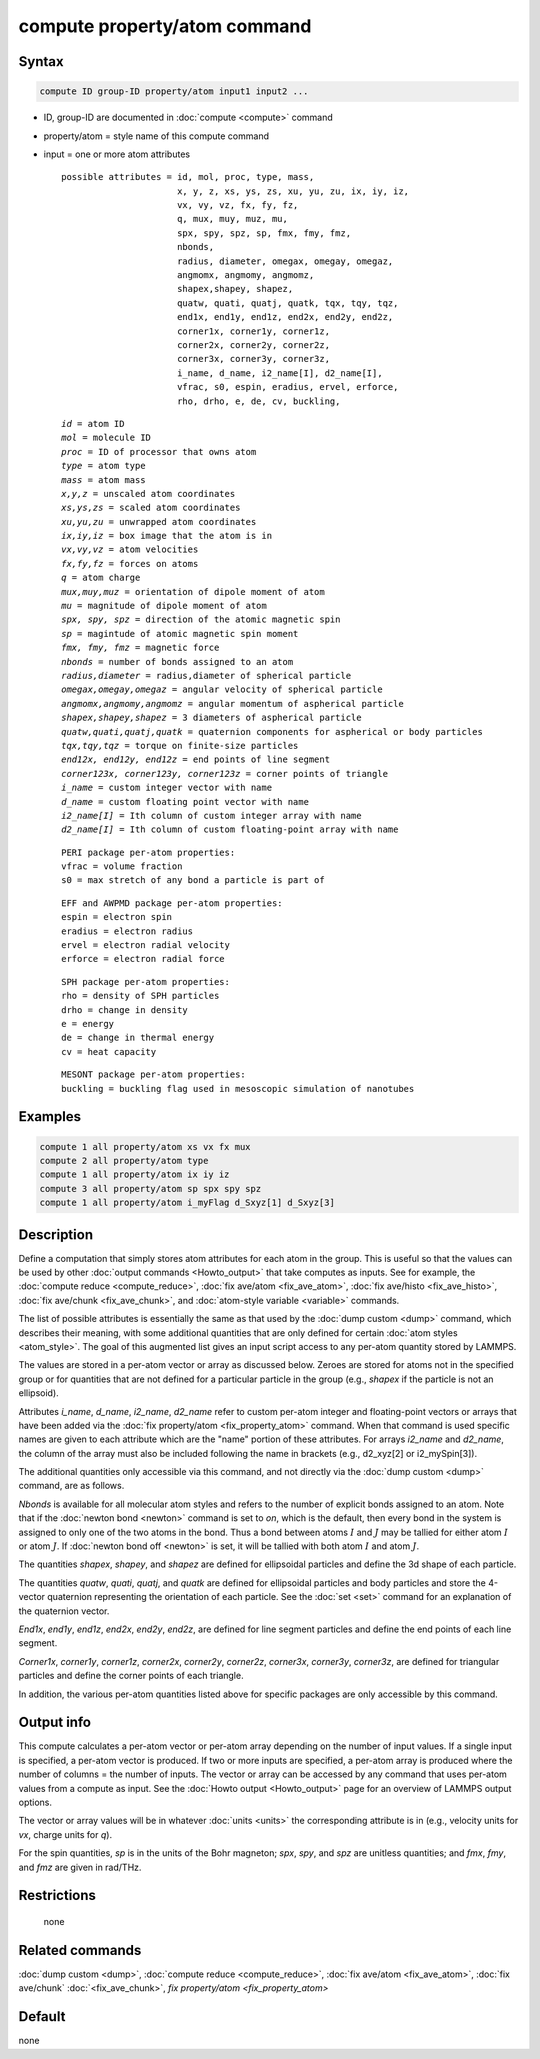 .. index:: compute property/atom

compute property/atom command
=============================

Syntax
""""""

.. code-block:: LAMMPS

   compute ID group-ID property/atom input1 input2 ...

* ID, group-ID are documented in :doc:`compute <compute>` command
* property/atom = style name of this compute command
* input = one or more atom attributes

  .. parsed-literal::

       possible attributes = id, mol, proc, type, mass,
                             x, y, z, xs, ys, zs, xu, yu, zu, ix, iy, iz,
                             vx, vy, vz, fx, fy, fz,
                             q, mux, muy, muz, mu,
                             spx, spy, spz, sp, fmx, fmy, fmz,
                             nbonds,
                             radius, diameter, omegax, omegay, omegaz,
                             angmomx, angmomy, angmomz,
                             shapex,shapey, shapez,
                             quatw, quati, quatj, quatk, tqx, tqy, tqz,
                             end1x, end1y, end1z, end2x, end2y, end2z,
                             corner1x, corner1y, corner1z,
                             corner2x, corner2y, corner2z,
                             corner3x, corner3y, corner3z,
                             i_name, d_name, i2_name[I], d2_name[I],
                             vfrac, s0, espin, eradius, ervel, erforce,
                             rho, drho, e, de, cv, buckling,

  .. parsed-literal::

           *id* = atom ID
           *mol* = molecule ID
           *proc* = ID of processor that owns atom
           *type* = atom type
           *mass* = atom mass
           *x,y,z* = unscaled atom coordinates
           *xs,ys,zs* = scaled atom coordinates
           *xu,yu,zu* = unwrapped atom coordinates
           *ix,iy,iz* = box image that the atom is in
           *vx,vy,vz* = atom velocities
           *fx,fy,fz* = forces on atoms
           *q* = atom charge
           *mux,muy,muz* = orientation of dipole moment of atom
           *mu* = magnitude of dipole moment of atom
           *spx, spy, spz* = direction of the atomic magnetic spin
           *sp* = magintude of atomic magnetic spin moment
           *fmx, fmy, fmz* = magnetic force
           *nbonds* = number of bonds assigned to an atom
           *radius,diameter* = radius,diameter of spherical particle
           *omegax,omegay,omegaz* = angular velocity of spherical particle
           *angmomx,angmomy,angmomz* = angular momentum of aspherical particle
           *shapex,shapey,shapez* = 3 diameters of aspherical particle
           *quatw,quati,quatj,quatk* = quaternion components for aspherical or body particles
           *tqx,tqy,tqz* = torque on finite-size particles
           *end12x, end12y, end12z* = end points of line segment
           *corner123x, corner123y, corner123z* = corner points of triangle
           *i_name* = custom integer vector with name
           *d_name* = custom floating point vector with name
           *i2_name[I]* = Ith column of custom integer array with name
           *d2_name[I]* = Ith column of custom floating-point array with name

  .. parsed-literal::

           PERI package per-atom properties:
           vfrac = volume fraction
           s0 = max stretch of any bond a particle is part of

  .. parsed-literal::

           EFF and AWPMD package per-atom properties:
           espin = electron spin
           eradius = electron radius
           ervel = electron radial velocity
           erforce = electron radial force

  .. parsed-literal::

           SPH package per-atom properties:
           rho = density of SPH particles
           drho = change in density
           e = energy
           de = change in thermal energy
           cv = heat capacity

  .. parsed-literal::

           MESONT package per-atom properties:
           buckling = buckling flag used in mesoscopic simulation of nanotubes

Examples
""""""""

.. code-block:: LAMMPS

   compute 1 all property/atom xs vx fx mux
   compute 2 all property/atom type
   compute 1 all property/atom ix iy iz
   compute 3 all property/atom sp spx spy spz
   compute 1 all property/atom i_myFlag d_Sxyz[1] d_Sxyz[3]

Description
"""""""""""

Define a computation that simply stores atom attributes for each atom
in the group.  This is useful so that the values can be used by other
:doc:`output commands <Howto_output>` that take computes as inputs.
See for example, the :doc:`compute reduce <compute_reduce>`, :doc:`fix
ave/atom <fix_ave_atom>`, :doc:`fix ave/histo <fix_ave_histo>`,
:doc:`fix ave/chunk <fix_ave_chunk>`, and :doc:`atom-style variable
<variable>` commands.

The list of possible attributes is essentially the same as that used
by the :doc:`dump custom <dump>` command, which describes their
meaning, with some additional quantities that are only defined for
certain :doc:`atom styles <atom_style>`.  The goal of this augmented
list gives an input script access to any per-atom quantity stored by
LAMMPS.

The values are stored in a per-atom vector or array as discussed
below.  Zeroes are stored for atoms not in the specified group or for
quantities that are not defined for a particular particle in the group
(e.g., *shapex* if the particle is not an ellipsoid).

Attributes *i_name*, *d_name*, *i2_name*, *d2_name* refer to custom
per-atom integer and floating-point vectors or arrays that have been
added via the :doc:`fix property/atom <fix_property_atom>` command.
When that command is used specific names are given to each attribute
which are the "name" portion of these attributes.  For arrays *i2_name*
and *d2_name*, the column of the array must also be included following
the name in brackets (e.g., d2_xyz[2] or i2_mySpin[3]).

The additional quantities only accessible via this command, and not
directly via the :doc:`dump custom <dump>` command, are as follows.

*Nbonds* is available for all molecular atom styles and refers to the
number of explicit bonds assigned to an atom.  Note that if the
:doc:`newton bond <newton>` command is set to *on*\ , which is the
default, then every bond in the system is assigned to only one of the
two atoms in the bond.  Thus a bond between atoms :math:`I` and :math:`J` may
be tallied for either atom :math:`I` or atom :math:`J`.
If :doc:`newton bond off <newton>` is set, it will be tallied with both atom
:math:`I` and atom :math:`J`.

The quantities *shapex*, *shapey*, and *shapez* are defined for ellipsoidal
particles and define the 3d shape of each particle.

The quantities *quatw*, *quati*, *quatj*, and *quatk* are defined for
ellipsoidal particles and body particles and store the 4-vector quaternion
representing the orientation of each particle.  See the :doc:`set <set>`
command for an explanation of the quaternion vector.

*End1x*, *end1y*, *end1z*, *end2x*, *end2y*, *end2z*, are defined for line
segment particles and define the end points of each line segment.

*Corner1x*, *corner1y*, *corner1z*, *corner2x*, *corner2y*,
*corner2z*, *corner3x*, *corner3y*, *corner3z*, are defined for
triangular particles and define the corner points of each triangle.

In addition, the various per-atom quantities listed above for specific
packages are only accessible by this command.

.. versionchanged:: TBD

  The *espin* property was previously called *spin*.

Output info
"""""""""""

This compute calculates a per-atom vector or per-atom array depending
on the number of input values.  If a single input is specified, a
per-atom vector is produced.  If two or more inputs are specified, a
per-atom array is produced where the number of columns = the number of
inputs.  The vector or array can be accessed by any command that uses
per-atom values from a compute as input.  See the :doc:`Howto output
<Howto_output>` page for an overview of LAMMPS output options.

The vector or array values will be in whatever :doc:`units <units>` the
corresponding attribute is in (e.g., velocity units for *vx*, charge
units for *q*).

For the spin quantities, *sp* is in the units of the Bohr magneton;
*spx*, *spy*, and *spz* are unitless quantities; and *fmx*, *fmy*, and *fmz*
are given in rad/THz.

Restrictions
""""""""""""
 none

Related commands
""""""""""""""""

:doc:`dump custom <dump>`, :doc:`compute reduce <compute_reduce>`,
:doc:`fix ave/atom <fix_ave_atom>`, :doc:`fix ave/chunk`
:doc:`<fix_ave_chunk>`, `fix property/atom <fix_property_atom>`

Default
"""""""

none
